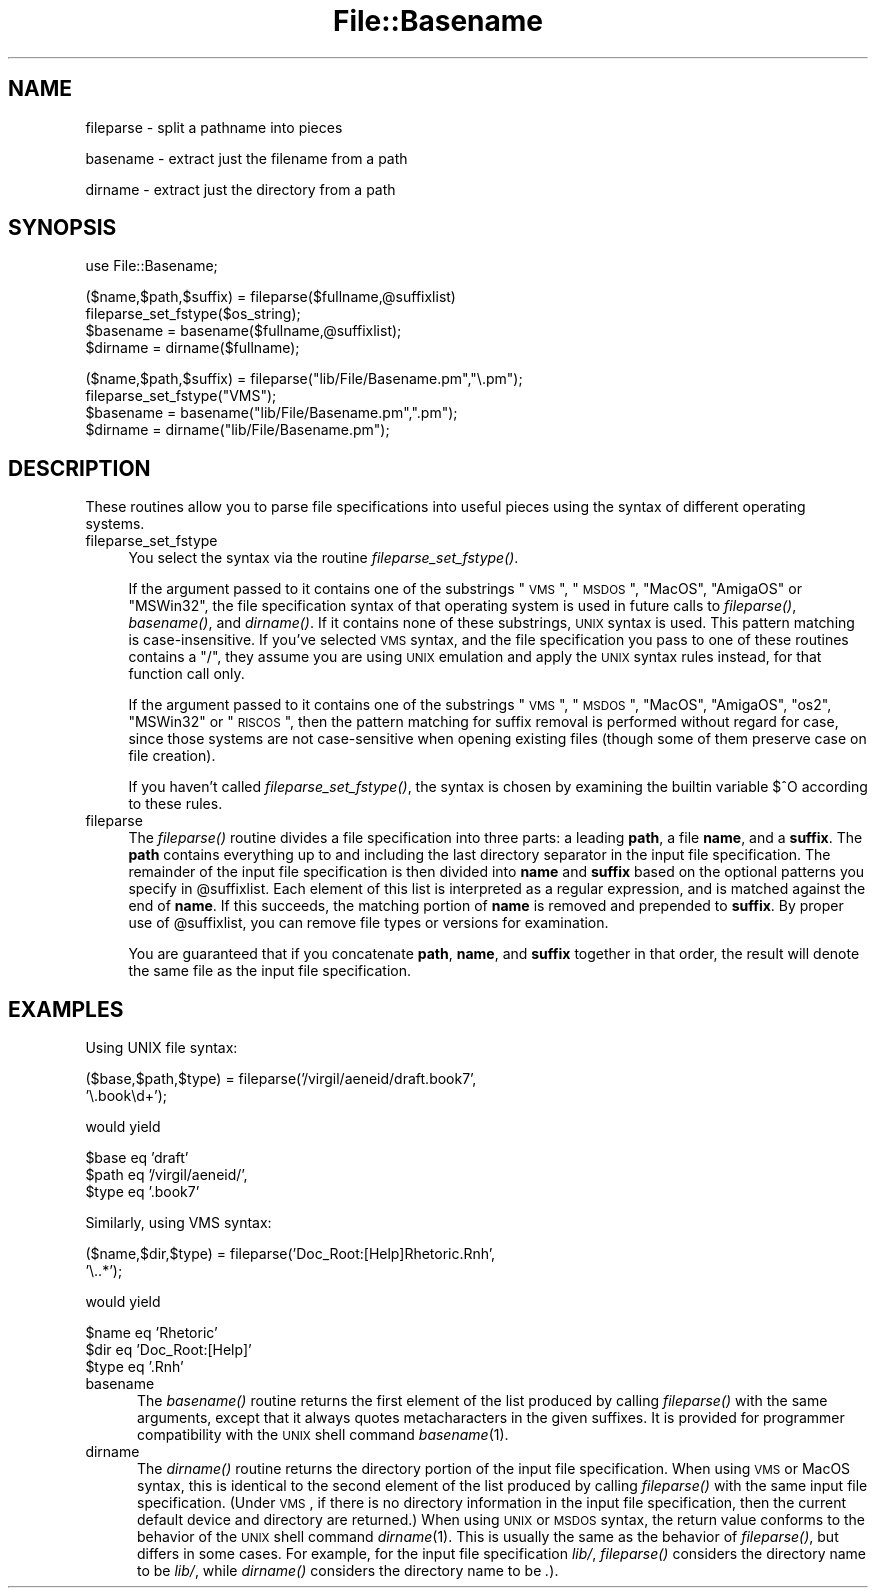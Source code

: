 .rn '' }`
''' $RCSfile$$Revision$$Date$
'''
''' $Log$
'''
.de Sh
.br
.if t .Sp
.ne 5
.PP
\fB\\$1\fR
.PP
..
.de Sp
.if t .sp .5v
.if n .sp
..
.de Ip
.br
.ie \\n(.$>=3 .ne \\$3
.el .ne 3
.IP "\\$1" \\$2
..
.de Vb
.ft CW
.nf
.ne \\$1
..
.de Ve
.ft R

.fi
..
'''
'''
'''     Set up \*(-- to give an unbreakable dash;
'''     string Tr holds user defined translation string.
'''     Bell System Logo is used as a dummy character.
'''
.tr \(*W-|\(bv\*(Tr
.ie n \{\
.ds -- \(*W-
.ds PI pi
.if (\n(.H=4u)&(1m=24u) .ds -- \(*W\h'-12u'\(*W\h'-12u'-\" diablo 10 pitch
.if (\n(.H=4u)&(1m=20u) .ds -- \(*W\h'-12u'\(*W\h'-8u'-\" diablo 12 pitch
.ds L" ""
.ds R" ""
'''   \*(M", \*(S", \*(N" and \*(T" are the equivalent of
'''   \*(L" and \*(R", except that they are used on ".xx" lines,
'''   such as .IP and .SH, which do another additional levels of
'''   double-quote interpretation
.ds M" """
.ds S" """
.ds N" """""
.ds T" """""
.ds L' '
.ds R' '
.ds M' '
.ds S' '
.ds N' '
.ds T' '
'br\}
.el\{\
.ds -- \(em\|
.tr \*(Tr
.ds L" ``
.ds R" ''
.ds M" ``
.ds S" ''
.ds N" ``
.ds T" ''
.ds L' `
.ds R' '
.ds M' `
.ds S' '
.ds N' `
.ds T' '
.ds PI \(*p
'br\}
.\"	If the F register is turned on, we'll generate
.\"	index entries out stderr for the following things:
.\"		TH	Title 
.\"		SH	Header
.\"		Sh	Subsection 
.\"		Ip	Item
.\"		X<>	Xref  (embedded
.\"	Of course, you have to process the output yourself
.\"	in some meaninful fashion.
.if \nF \{
.de IX
.tm Index:\\$1\t\\n%\t"\\$2"
..
.nr % 0
.rr F
.\}
.TH File::Basename 3 "perl 5.004, patch 01" "16/Apr/97" "Perl Programmers Reference Guide"
.IX Title "File::Basename 3"
.UC
.IX Name "fileparse - split a pathname into pieces"
.if n .hy 0
.if n .na
.ds C+ C\v'-.1v'\h'-1p'\s-2+\h'-1p'+\s0\v'.1v'\h'-1p'
.de CQ          \" put $1 in typewriter font
.ft CW
'if n "\c
'if t \\&\\$1\c
'if n \\&\\$1\c
'if n \&"
\\&\\$2 \\$3 \\$4 \\$5 \\$6 \\$7
'.ft R
..
.\" @(#)ms.acc 1.5 88/02/08 SMI; from UCB 4.2
.	\" AM - accent mark definitions
.bd B 3
.	\" fudge factors for nroff and troff
.if n \{\
.	ds #H 0
.	ds #V .8m
.	ds #F .3m
.	ds #[ \f1
.	ds #] \fP
.\}
.if t \{\
.	ds #H ((1u-(\\\\n(.fu%2u))*.13m)
.	ds #V .6m
.	ds #F 0
.	ds #[ \&
.	ds #] \&
.\}
.	\" simple accents for nroff and troff
.if n \{\
.	ds ' \&
.	ds ` \&
.	ds ^ \&
.	ds , \&
.	ds ~ ~
.	ds ? ?
.	ds ! !
.	ds /
.	ds q
.\}
.if t \{\
.	ds ' \\k:\h'-(\\n(.wu*8/10-\*(#H)'\'\h"|\\n:u"
.	ds ` \\k:\h'-(\\n(.wu*8/10-\*(#H)'\`\h'|\\n:u'
.	ds ^ \\k:\h'-(\\n(.wu*10/11-\*(#H)'^\h'|\\n:u'
.	ds , \\k:\h'-(\\n(.wu*8/10)',\h'|\\n:u'
.	ds ~ \\k:\h'-(\\n(.wu-\*(#H-.1m)'~\h'|\\n:u'
.	ds ? \s-2c\h'-\w'c'u*7/10'\u\h'\*(#H'\zi\d\s+2\h'\w'c'u*8/10'
.	ds ! \s-2\(or\s+2\h'-\w'\(or'u'\v'-.8m'.\v'.8m'
.	ds / \\k:\h'-(\\n(.wu*8/10-\*(#H)'\z\(sl\h'|\\n:u'
.	ds q o\h'-\w'o'u*8/10'\s-4\v'.4m'\z\(*i\v'-.4m'\s+4\h'\w'o'u*8/10'
.\}
.	\" troff and (daisy-wheel) nroff accents
.ds : \\k:\h'-(\\n(.wu*8/10-\*(#H+.1m+\*(#F)'\v'-\*(#V'\z.\h'.2m+\*(#F'.\h'|\\n:u'\v'\*(#V'
.ds 8 \h'\*(#H'\(*b\h'-\*(#H'
.ds v \\k:\h'-(\\n(.wu*9/10-\*(#H)'\v'-\*(#V'\*(#[\s-4v\s0\v'\*(#V'\h'|\\n:u'\*(#]
.ds _ \\k:\h'-(\\n(.wu*9/10-\*(#H+(\*(#F*2/3))'\v'-.4m'\z\(hy\v'.4m'\h'|\\n:u'
.ds . \\k:\h'-(\\n(.wu*8/10)'\v'\*(#V*4/10'\z.\v'-\*(#V*4/10'\h'|\\n:u'
.ds 3 \*(#[\v'.2m'\s-2\&3\s0\v'-.2m'\*(#]
.ds o \\k:\h'-(\\n(.wu+\w'\(de'u-\*(#H)/2u'\v'-.3n'\*(#[\z\(de\v'.3n'\h'|\\n:u'\*(#]
.ds d- \h'\*(#H'\(pd\h'-\w'~'u'\v'-.25m'\f2\(hy\fP\v'.25m'\h'-\*(#H'
.ds D- D\\k:\h'-\w'D'u'\v'-.11m'\z\(hy\v'.11m'\h'|\\n:u'
.ds th \*(#[\v'.3m'\s+1I\s-1\v'-.3m'\h'-(\w'I'u*2/3)'\s-1o\s+1\*(#]
.ds Th \*(#[\s+2I\s-2\h'-\w'I'u*3/5'\v'-.3m'o\v'.3m'\*(#]
.ds ae a\h'-(\w'a'u*4/10)'e
.ds Ae A\h'-(\w'A'u*4/10)'E
.ds oe o\h'-(\w'o'u*4/10)'e
.ds Oe O\h'-(\w'O'u*4/10)'E
.	\" corrections for vroff
.if v .ds ~ \\k:\h'-(\\n(.wu*9/10-\*(#H)'\s-2\u~\d\s+2\h'|\\n:u'
.if v .ds ^ \\k:\h'-(\\n(.wu*10/11-\*(#H)'\v'-.4m'^\v'.4m'\h'|\\n:u'
.	\" for low resolution devices (crt and lpr)
.if \n(.H>23 .if \n(.V>19 \
\{\
.	ds : e
.	ds 8 ss
.	ds v \h'-1'\o'\(aa\(ga'
.	ds _ \h'-1'^
.	ds . \h'-1'.
.	ds 3 3
.	ds o a
.	ds d- d\h'-1'\(ga
.	ds D- D\h'-1'\(hy
.	ds th \o'bp'
.	ds Th \o'LP'
.	ds ae ae
.	ds Ae AE
.	ds oe oe
.	ds Oe OE
.\}
.rm #[ #] #H #V #F C
.SH "NAME"
.IX Header "NAME"
fileparse \- split a pathname into pieces
.PP
basename \- extract just the filename from a path
.PP
dirname \- extract just the directory from a path
.SH "SYNOPSIS"
.IX Header "SYNOPSIS"
.PP
.Vb 1
\&    use File::Basename;
.Ve
.Vb 4
\&    ($name,$path,$suffix) = fileparse($fullname,@suffixlist)
\&    fileparse_set_fstype($os_string);
\&    $basename = basename($fullname,@suffixlist);
\&    $dirname = dirname($fullname);
.Ve
.Vb 4
\&    ($name,$path,$suffix) = fileparse("lib/File/Basename.pm","\e.pm");
\&    fileparse_set_fstype("VMS");
\&    $basename = basename("lib/File/Basename.pm",".pm");
\&    $dirname = dirname("lib/File/Basename.pm");
.Ve
.SH "DESCRIPTION"
.IX Header "DESCRIPTION"
These routines allow you to parse file specifications into useful
pieces using the syntax of different operating systems.
.Ip "fileparse_set_fstype" 4
.IX Item "fileparse_set_fstype"
You select the syntax via the routine \fIfileparse_set_fstype()\fR.
.Sp
If the argument passed to it contains one of the substrings
\*(L"\s-1VMS\s0\*(R", \*(L"\s-1MSDOS\s0\*(R", \*(L"MacOS\*(R", \*(L"AmigaOS\*(R" or \*(L"MSWin32\*(R", the file specification 
syntax of that operating system is used in future calls to 
\fIfileparse()\fR, \fIbasename()\fR, and \fIdirname()\fR.  If it contains none of
these substrings, \s-1UNIX\s0 syntax is used.  This pattern matching is
case-insensitive.  If you've selected \s-1VMS\s0 syntax, and the file
specification you pass to one of these routines contains a \*(L"/\*(R",
they assume you are using \s-1UNIX\s0 emulation and apply the \s-1UNIX\s0 syntax
rules instead, for that function call only.
.Sp
If the argument passed to it contains one of the substrings \*(L"\s-1VMS\s0\*(R",
\*(L"\s-1MSDOS\s0\*(R", \*(L"MacOS\*(R", \*(L"AmigaOS\*(R", \*(L"os2\*(R", \*(L"MSWin32\*(R" or \*(L"\s-1RISCOS\s0\*(R", then the pattern
matching for suffix removal is performed without regard for case,
since those systems are not case-sensitive when opening existing files
(though some of them preserve case on file creation).
.Sp
If you haven't called \fIfileparse_set_fstype()\fR, the syntax is chosen
by examining the builtin variable \f(CW$^O\fR according to these rules.
.Ip "fileparse" 4
.IX Item "fileparse"
The \fIfileparse()\fR routine divides a file specification into three
parts: a leading \fBpath\fR, a file \fBname\fR, and a \fBsuffix\fR.  The
\fBpath\fR contains everything up to and including the last directory
separator in the input file specification.  The remainder of the input
file specification is then divided into \fBname\fR and \fBsuffix\fR based on
the optional patterns you specify in \f(CW@suffixlist\fR.  Each element of
this list is interpreted as a regular expression, and is matched
against the end of \fBname\fR.  If this succeeds, the matching portion of
\fBname\fR is removed and prepended to \fBsuffix\fR.  By proper use of
\f(CW@suffixlist\fR, you can remove file types or versions for examination.
.Sp
You are guaranteed that if you concatenate \fBpath\fR, \fBname\fR, and
\fBsuffix\fR together in that order, the result will denote the same
file as the input file specification.
.SH "EXAMPLES"
.IX Header "EXAMPLES"
Using UNIX file syntax:
.PP
.Vb 2
\&    ($base,$path,$type) = fileparse('/virgil/aeneid/draft.book7',
\&                                    '\e.book\ed+');
.Ve
would yield
.PP
.Vb 3
\&    $base eq 'draft'
\&    $path eq '/virgil/aeneid/',
\&    $type eq '.book7'
.Ve
Similarly, using VMS syntax:
.PP
.Vb 2
\&    ($name,$dir,$type) = fileparse('Doc_Root:[Help]Rhetoric.Rnh',
\&                                   '\e..*');
.Ve
would yield
.PP
.Vb 3
\&    $name eq 'Rhetoric'
\&    $dir  eq 'Doc_Root:[Help]'
\&    $type eq '.Rnh'
.Ve
.Ip "\f(CWbasename\fR" 5
.IX Item "\f(CWbasename\fR"
The \fIbasename()\fR routine returns the first element of the list produced
by calling \fIfileparse()\fR with the same arguments, except that it always
quotes metacharacters in the given suffixes.  It is provided for
programmer compatibility with the \s-1UNIX\s0 shell command \fIbasename\fR\|(1).
.Ip "\f(CWdirname\fR" 5
.IX Item "\f(CWdirname\fR"
The \fIdirname()\fR routine returns the directory portion of the input file
specification.  When using \s-1VMS\s0 or MacOS syntax, this is identical to the
second element of the list produced by calling \fIfileparse()\fR with the same
input file specification.  (Under \s-1VMS\s0, if there is no directory information
in the input file specification, then the current default device and
directory are returned.)  When using \s-1UNIX\s0 or \s-1MSDOS\s0 syntax, the return
value conforms to the behavior of the \s-1UNIX\s0 shell command \fIdirname\fR\|(1).  This
is usually the same as the behavior of \fIfileparse()\fR, but differs in some
cases.  For example, for the input file specification \fIlib/\fR, \fIfileparse()\fR
considers the directory name to be \fIlib/\fR, while \fIdirname()\fR considers the
directory name to be \fI.\fR).

.rn }` ''

